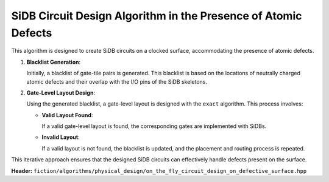 .. _on_the_fly_design:

SiDB Circuit Design Algorithm in the Presence of Atomic Defects
---------------------------------------------------------------

This algorithm is designed to create SiDB circuits on a clocked surface, accommodating the presence of atomic defects.

1. **Blacklist Generation**:

   Initially, a blacklist of gate-tile pairs is generated. This blacklist is based on the locations of neutrally charged atomic defects and their overlap with the I/O pins of the SiDB skeletons.

2. **Gate-Level Layout Design**:

   Using the generated blacklist, a gate-level layout is designed with the ``exact`` algorithm. This process involves:

   - **Valid Layout Found**:

     If a valid gate-level layout is found, the corresponding gates are implemented with SiDBs.

   - **Invalid Layout**:

     If a valid layout is not found, the blacklist is updated, and the placement and routing process is repeated.

This iterative approach ensures that the designed SiDB circuits can effectively handle defects present on the surface.


**Header:** ``fiction/algorithms/physical_design/on_the_fly_circuit_design_on_defective_surface.hpp``

.. doxygenstruct:: fiction::on_the_fly_circuit_design_params
   :members:
.. doxygenstruct:: fiction::on_the_fly_circuit_design_stats
    :members:
.. doxygenfunction:: fiction::on_the_fly_circuit_design_on_defective_surface
